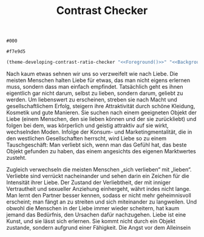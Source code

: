 #+TITLE: Contrast Checker
#+STARTUP: showall

#+NAME: Foreground
: #000
#+NAME: Background
: #f7e9d5
#+BEGIN_SRC emacs-lisp :noweb yes
  (theme-developing-contrast-ratio-checker "<<Foreground()>>" "<<Background()>>")
#+END_SRC

#+RESULTS:
: 17.57 (fg #000 bg #f7e9d5)

Nach kaum etwas sehnen wir uns so verzweifelt wie nach Liebe. Die meisten Menschen halten Liebe für etwas, das man nicht eigens erlernen muss, sondern dass man einfach empfindet. Tatsächlich geht es ihnen eigentlich gar nicht darum, selbst zu lieben, sondern darum, geliebt zu werden. Um liebenswert zu erscheinen, streben sie nach Macht und gesellschaftlichem Erfolg, steigern ihre Attraktivität durch schöne Kleidung, Kosmetik und gute Manieren. Sie suchen nach einem geeigneten Objekt der Liebe (einem Menschen, den sie lieben können und der sie zurückliebt) und folgen bei dem, was körperlich und geistig attraktiv auf sie wirkt, wechselnden Moden. Infolge der Konsum- und Marketingmentalität, die in den westlichen Gesellschaften herrscht, wird Liebe so zu einem Tauschgeschäft: Man verliebt sich, wenn man das Gefühl hat, das beste Objekt gefunden zu haben, das einem angesichts des eigenen Marktwertes zusteht.

Zugleich verwechseln die meisten Menschen „sich verlieben“ mit „lieben“. Verliebte sind verrückt nacheinander und sehen darin ein Zeichen für die Intensität ihrer Liebe. Der Zustand der Verliebtheit, der mit inniger Vertrautheit und sexueller Anziehung einhergeht, währt indes nicht lange. Man lernt den Partner besser kennen, sodass er nicht mehr geheimnisvoll erscheint; man fängt an zu streiten und sich miteinander zu langweilen. Und obwohl die Menschen in der Liebe immer wieder scheitern, hat kaum jemand das Bedürfnis, den Ursachen dafür nachzugehen. Liebe ist eine Kunst, und sie lässt sich erlernen. Sie kommt nicht durch ein Objekt zustande, sondern aufgrund einer Fähigkeit.
Die Angst vor dem Alleinsein


